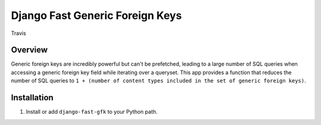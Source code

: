 Django Fast Generic Foreign Keys
================================

.. figure:: https://travis-ci.org/praekelt/django-fast-gfk.svg?branch=develop
   :align: center
   :alt: Travis

   Travis

Overview
--------------

Generic foreign keys are incredibly powerful but can't be prefetched, leading
to a large number of SQL queries when accessing a generic foreign key field
while iterating over a queryset. This app provides a function that reduces the
number of SQL queries to ``1 + (number of content types included in the set of
generic foreign keys)``.

Installation
------------

1. Install or add ``django-fast-gfk`` to your Python path.


